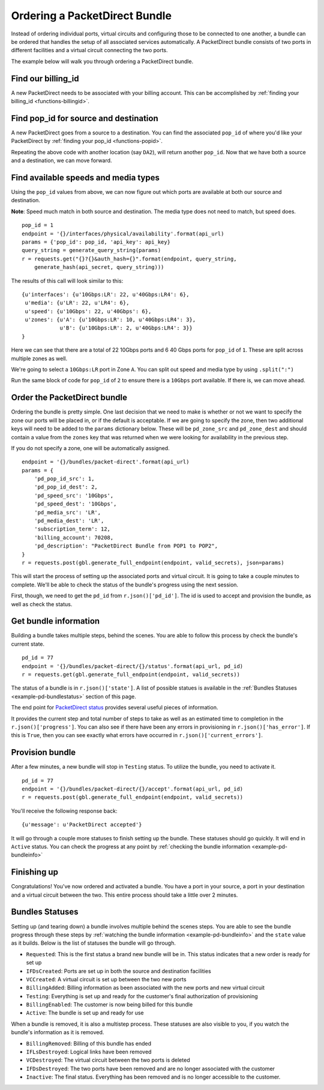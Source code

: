 .. _example-orderbundle-packetdirect:

Ordering a PacketDirect Bundle
==========================

Instead of ordering individual ports, virtual circuits and configuring those
to be connected to one another, a bundle can be ordered that handles the
setup of all associated services automatically. A PacketDirect bundle consists
of two ports in different facilities and a virtual circuit connecting the
two ports.

The example below will walk you through ordering a PacketDirect bundle.

.. _example-pd-billingid

Find our billing_id
-------------------

A new PacketDirect needs to be associated with your billing account. This can be accomplished
by :ref:`finding your billing_id <functions-billingid>`.

.. _example-pd-popids

Find pop_id for source and destination
---------------------------------------

A new PacketDirect goes from a source to a destination.  You can find the associated ``pop_id``
of where you'd like your PacketDirect by :ref:`finding your pop_id <functions-popid>`.

Repeating the above code with another location (say ``DA2``), will return another
``pop_id``. Now that we have both a source and a destination, we can move forward.

.. _example-pd-mediatypes

Find available speeds and media types
-------------------------------------

Using the ``pop_id`` values from above, we can now figure out which ports are
available at both our source and destination.

**Note**: Speed much match in both source and destination. The media type does
not need to match, but speed does.

::

    pop_id = 1
    endpoint = '{}/interfaces/physical/availability'.format(api_url)
    params = {'pop_id': pop_id, 'api_key': api_key}
    query_string = generate_query_string(params)
    r = requests.get("{}?{}&auth_hash={}".format(endpoint, query_string,
        generate_hash(api_secret, query_string)))

The results of this call will look similar to this::

    {u'interfaces': {u'10Gbps:LR': 22, u'40Gbps:LR4': 6},
     u'media': {u'LR': 22, u'LR4': 6},
     u'speed': {u'10Gbps': 22, u'40Gbps': 6},
     u'zones': {u'A': {u'10Gbps:LR': 10, u'40Gbps:LR4': 3},
                u'B': {u'10Gbps:LR': 2, u'40Gbps:LR4': 3}}
    }

Here we can see that there are a total of 22 10Gbps ports and 6 40 Gbps ports
for ``pop_id`` of ``1``. These are split across multiple zones as well.

We're going to select a ``10Gbps:LR`` port in Zone ``A``. You can split out speed
and media type by using ``.split(":")``

Run the same block of code for ``pop_id`` of ``2`` to ensure there is a ``10Gbps``
port available. If there is, we can move ahead.

.. _example-pd-order

Order the PacketDirect bundle
-----------------------------

Ordering the bundle is pretty simple. One last decision that we need to make is
whether or not we want to specify the zone our ports will be placed in, or if
the default is acceptable. If we are going to specify the zone, then two
additional keys will need to be added to the ``params`` dictionary below. These
will be ``pd_zone_src`` and ``pd_zone_dest`` and should contain a value from
the ``zones`` key that was returned when we were looking for availability in
the previous step.

If you do not specify a zone, one will be automatically assigned.

::

    endpoint = '{}/bundles/packet-direct'.format(api_url)
    params = {
        'pd_pop_id_src': 1,
        'pd_pop_id_dest': 2,
        'pd_speed_src': '10Gbps',
        'pd_speed_dest': '10Gbps',
        'pd_media_src': 'LR',
        'pd_media_dest': 'LR',
        'subscription_term': 12,
        'billing_account': 70208,
        'pd_description': "PacketDirect Bundle from POP1 to POP2",
    }
    r = requests.post(gbl.generate_full_endpoint(endpoint, valid_secrets), json=params)

This will start the process of setting up the associated ports and virtual circuit.
It is going to take a couple minutes to complete. We'll be able to check the status
of the bundle's progress using the next session.

First, though, we need to get the ``pd_id`` from ``r.json()['pd_id']``. The id
is used to accept and provision the bundle, as well as check the status.

.. _example-pd-bundleinfo

Get bundle information
----------------------

Building a bundle takes multiple steps, behind the scenes. You are able to follow
this process by check the bundle's current state.

::

    pd_id = 77
    endpoint = '{}/bundles/packet-direct/{}/status'.format(api_url, pd_id)
    r = requests.get(gbl.generate_full_endpoint(endpoint, valid_secrets))

The status of a bundle is in ``r.json()['state']``. A list of possible statues
is available in the :ref:`Bundles Statuses <example-pd-bundlestatus>` section
of this page.

The end point for `PacketDirect status <https://docs.packetfabric.com/#api-PacketDirect-GetPacketDirectStatus>`__
provides several useful pieces of information.

It provides the current step and total number of steps to take as well as an estimated
time to completion in the ``r.json()['progress']``. You can also see if there have
been any errors in provisioning in ``r.json()['has_error']``. If this is ``True``,
then you can see exactly what errors have occurred in ``r.json()['current_errors']``.

.. _example-pd-bundleprovision

Provision bundle
----------------

After a few minutes, a new bundle will stop in ``Testing`` status. To utilize
the bundle, you need to activate it.

::

    pd_id = 77
    endpoint = '{}/bundles/packet-direct/{}/accept'.format(api_url, pd_id)
    r = requests.post(gbl.generate_full_endpoint(endpoint, valid_secrets))

You'll receive the following response back::

    {u'message': u'PacketDirect accepted'}

It will go through a couple more statuses to finish setting up the bundle. These
statuses should go quickly. It will end in ``Active`` status. You can check the
progress at any point by :ref:`checking the bundle information <example-pd-bundleinfo>`


.. _example-pd-bundleconclusion

Finishing up
------------

Congratulations! You've now ordered and activated a bundle. You have a port in
your source, a port in your destination and a virtual circuit between the two.
This entire process should take a little over 2 minutes.

.. _example-pd-bundlestatus

Bundles Statuses
----------------

Setting up (and tearing down) a bundle involves multiple behind the scenes steps.
You are able to see the bundle progress through these steps by
:ref:`watching the bundle information <example-pd-bundleinfo>` and the ``state``
value as it builds. Below is the list of statuses the bundle will go through.

- ``Requested``: This is the first status a brand new bundle will be in. This status indicates that a new order is ready for set up
- ``IFDsCreated``: Ports are set up in both the source and destination facilities
- ``VCCreated``: A virtual circuit is set up between the two new ports
- ``BillingAdded``: Billing information as been associated with the new ports and new virtual circuit
- ``Testing``: Everything is set up and ready for the customer's final authorization of provisioning
- ``BillingEnabled``: The customer is now being billed for this bundle
- ``Active``: The bundle is set up and ready for use

When a bundle is removed, it is also a multistep process. These statuses are
also visible to you, if you watch the bundle's information as it is removed.

* ``BillingRemoved``: Billing of this bundle has ended
* ``IFLsDestroyed``: Logical links have been removed
* ``VCDestroyed``: The virtual circuit between the two ports is deleted
* ``IFDsDestroyed``: The two ports have been removed and are no longer associated with the customer
* ``Inactive``: The final status. Everything has been removed and is no longer accessible to the customer.
